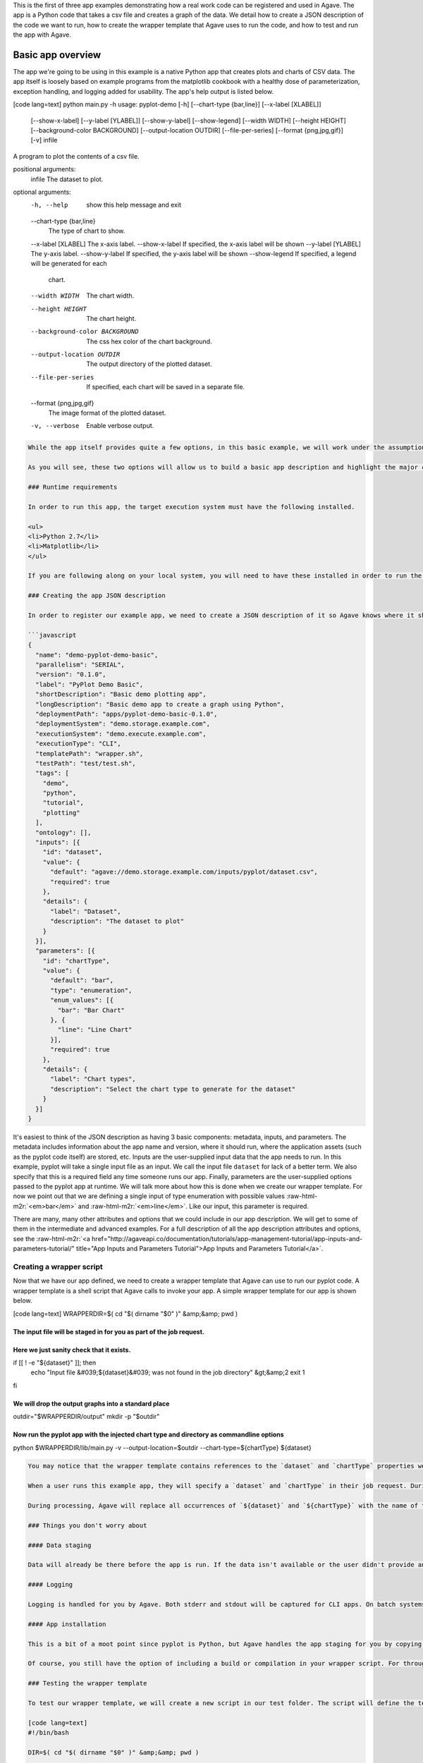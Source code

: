 .. role:: raw-html-m2r(raw)
   :format: html


This is the first of three app examples demonstrating how a real work code can be registered and used in Agave. The app is a Python code that takes a csv file and creates a graph of the data. We detail how to create a JSON description of the code we want to run, how to create the wrapper template that Agave uses to run the code, and how to test and run the app with Agave.


.. raw:: html

   <aside class="notice">You can download the full source code for this example app and client application in the <a href="https://bitbucket.org/agaveapi/science-api-samples" title="Agave Samples">Agave Samples</a> repository in the <span class="code">apps/pyplot-demo/basic/pyplot-demo-basic-0.1.0</span> directory. If you would like to run this app in a live environment, you can register your own compute and storage systems, or use one of our developer sandbox environments.</aside>


Basic app overview
------------------

The app we're going to be using in this example is a native Python app that creates plots and charts of CSV data. The app itself is loosely based on example programs from the matplotlib cookbook with a healthy dose of parameterization, exception handling, and logging added for usability. The app's help output is listed below.

[code lang=text]
python main.py -h
usage: pyplot-demo [-h] [--chart-type {bar,line}] [--x-label [XLABEL]]
                   [--show-x-label] [--y-label [YLABEL]] [--show-y-label]
                   [--show-legend] [--width WIDTH] [--height HEIGHT]
                   [--background-color BACKGROUND] [--output-location OUTDIR]
                   [--file-per-series] [--format {png,jpg,gif}] [-v]
                   infile

A program to plot the contents of a csv file.

positional arguments:
  infile                The dataset to plot.

optional arguments:
  -h, --help            show this help message and exit
  --chart-type {bar,line}
                        The type of chart to show.
  --x-label [XLABEL]    The x-axis label.
  --show-x-label        If specified, the x-axis label will be shown
  --y-label [YLABEL]    The y-axis label.
  --show-y-label        If specified, the y-axis label will be shown
  --show-legend         If specified, a legend will be generated for each
                        chart.
  --width WIDTH         The chart width.
  --height HEIGHT       The chart height.
  --background-color BACKGROUND
                        The css hex color of the chart background.
  --output-location OUTDIR
                        The output directory of the plotted dataset.
  --file-per-series     If specified, each chart will be saved in a separate
                        file.
  --format {png,jpg,gif}
                        The image format of the plotted dataset.
  -v, --verbose         Enable verbose output.

.. code-block::


   While the app itself provides quite a few options, in this basic example, we will work under the assumption that end users don't need or use the majority of the options available from the pyplot code. The app we create will focus on two options: the kind of chart they want to create, `chart-type`, and the input file they want to plot, `infile`.

   As you will see, these two options will allow us to build a basic app description and highlight the major concepts of app registration. In the intermediate and advanced examples we will build on this example by exposing more of the pyplot options and demonstrating how Agave can help you with data scheduling, parameter validation, and batch processing.

   ### Runtime requirements  

   In order to run this app, the target execution system must have the following installed.

   <ul>
   <li>Python 2.7</li>
   <li>Matplotlib</li>
   </ul>

   If you are following along on your local system, you will need to have these installed in order to run the wrapper script and invoke the pyplot Python code.

   ### Creating the app JSON description  

   In order to register our example app, we need to create a JSON description of it so Agave knows where it should run and how to run it. The JSON for our basic app is below.

   ```javascript
   {
     "name": "demo-pyplot-demo-basic",
     "parallelism": "SERIAL",
     "version": "0.1.0",
     "label": "PyPlot Demo Basic",
     "shortDescription": "Basic demo plotting app",
     "longDescription": "Basic demo app to create a graph using Python",
     "deploymentPath": "apps/pyplot-demo-basic-0.1.0",
     "deploymentSystem": "demo.storage.example.com",
     "executionSystem": "demo.execute.example.com",
     "executionType": "CLI",
     "templatePath": "wrapper.sh",
     "testPath": "test/test.sh",
     "tags": [
       "demo",
       "python",
       "tutorial",
       "plotting"
     ],
     "ontology": [],
     "inputs": [{
       "id": "dataset",
       "value": {
         "default": "agave://demo.storage.example.com/inputs/pyplot/dataset.csv",
         "required": true 
       },
       "details": {
         "label": "Dataset",
         "description": "The dataset to plot"
       }
     }],
     "parameters": [{
       "id": "chartType",
       "value": {
         "default": "bar",
         "type": "enumeration",
         "enum_values": [{
           "bar": "Bar Chart"
         }, {
           "line": "Line Chart"
         }],
         "required": true
       },
       "details": {
         "label": "Chart types",
         "description": "Select the chart type to generate for the dataset"
       }
     }]
   }

It's easiest to think of the JSON description as having 3 basic components: metadata, inputs, and parameters. The metadata includes information about the app name and version,  where it should run, where the application assets (such as the pyplot code itself) are stored, etc. Inputs are the user-supplied input data that the app needs to run. In this example, pyplot will take a single input file as an input. We call the input file ``dataset`` for lack of a better term. We also specify that this is a required field any time someone runs our app. Finally, parameters are the user-supplied options passed to the pyplot app at runtime. We will talk more about how this is done when we create our wrapper template. For now we point out that we are defining a single input of type enumeration with possible values :raw-html-m2r:`<em>bar</em>` and :raw-html-m2r:`<em>line</em>`. Like our input, this parameter is required.

There are many, many other attributes and options that we could include in our app description. We will get to some of them in the intermediate and advanced examples. For a full description of all the app description attributes and options, see the :raw-html-m2r:`<a href="http://agaveapi.co/documentation/tutorials/app-management-tutorial/app-inputs-and-parameters-tutorial/" title="App Inputs and Parameters Tutorial">App Inputs and Parameters Tutorial</a>`.

Creating a wrapper script
^^^^^^^^^^^^^^^^^^^^^^^^^

Now that we have our app defined, we need to create a wrapper template that Agave can use to run our pyplot code. A wrapper template is a shell script that Agave calls to invoke your app. A simple wrapper template for our app is shown below.

[code lang=text]
WRAPPERDIR=$( cd "$( dirname "$0" )" &amp;&amp; pwd )

The input file will be staged in for you as part of the job request.
====================================================================

Here we just sanity check that it exists.
=========================================

if [[ ! -e "${dataset}" ]]; then
    echo "Input file &#039;${dataset}&#039; was not found in the job directory" &gt;&amp;2
    exit 1
fi

We will drop the output graphs into a standard place
====================================================

outdir="$WRAPPERDIR/output"
mkdir -p "$outdir"

Now run the pyplot app with the injected chart type and directory as commandline options
========================================================================================

python $WRAPPERDIR/lib/main.py -v --output-location=$outdir --chart-type=${chartType} ${dataset}

.. code-block::


   You may notice that the wrapper template contains references to the `dataset` and `chartType` properties we defined in our app description. These are what we call <strong>template variables</strong>. Template variables are placeholders in the wrapper template that will be replaced with runtime values during job submission.

   When a user runs this example app, they will specify a `dataset` and `chartType` in their job request. During job submission, Agave will stage the `dataset` to the execution system, demo.execute.example.com, and place it in the job's work directory. It will then copy the contents of the app's `deploymentPath`, apps/pyplot-demo-basic-0.1.0, from the `deploymentSystem`, demo.storage.example.com, to the job work directory on demo.execute.example.com and process the contents of the wrapper template, wrapper.sh, into an executable file.

   During processing, Agave will replace all occurrences of `${dataset}` and `${chartType}` with the name of the input file that it staged to the job work directory (not the full path, just the file name) and the user-supplied `chartType` value. Depending on whether the execution system registered with Agave uses a batch scheduler, specifies a custom environment, or requires other custom environment variables set, Agave will prepend these values to the top of the file, resolve any other <a href="http://agaveapi.co/documentation/tutorials/app-management-tutorial/" title="App Management Tutorial">predefined template variables</a> in the wrapper, and save the file in the job work folder and executed.

   ### Things you don't worry about  

   #### Data staging  

   Data will already be there before the app is run. If the data isn't available or the user didn't provide any, the job will fail before the wrapper template is processed.

   #### Logging  

   Logging is handled for you by Agave. Both stderr and stdout will be captured for CLI apps. On batch systems, the job log files are saved in the job work directory. All will be present in the job work directory or archive directory when the job completes.

   #### App installation  

   This is a bit of a moot point since pyplot is Python, but Agave handles the app staging for you by copying the `deploymentPath` from the `deploymentSystem` given in your app description to the job work folder on the `executionSystem`. As long as you can package up your app's assets into the `deploymentPath`, or ensure that they are already present on the system, you can run your app without dealing with pulling in dependencies, etc.

   Of course, you still have the option of including a build or compilation in your wrapper script. For throughput reasons, however, that may not be the best approach. For another option with much better portability and performance, see the <a href="http://agaveapi.co/documentation/tutorials/app-management-tutorial/docker-app-containers-tutorial/" title="Docker App Containers Tutorial">Docker App Containers Tutorial</a>.

   ### Testing the wrapper template  

   To test our wrapper template, we will create a new script in our test folder. The script will define the template variables Agave would replace in the wrapper template at runtime. One perk of the wrapper templates being shell scripts is we can simply define our inputs and parameters as environment variables and bash will do the replacement for us.

   [code lang=text]
   #!/bin/bash

   DIR=$( cd "$( dirname "$0" )" &amp;&amp; pwd )

   # set test variables
   export dataset="$DIR/lib/testdata.csv"
   export chartType="bar"

   # call wrapper script as if the values had been injected by the API
   sh -c ../wrapper.sh

That's it. We can run the script and verify that the correct bar chart appears in the output directory.

Registering your app
^^^^^^^^^^^^^^^^^^^^

Now that we have our wrapper script and app description, and we have tested it works, we will register it to Agave. Let's copy our wrapper script and test directory up to the ``deploymentSystem`` we specified in the app description and then send our app description to Agave.

.. code-block:: shell

   files-mkdir -N apps/pyplot-demo-basic-0.1.0 -S demo.storage.example.com 
   files-upload -F wrapper.sh -S demo.storage.example.com apps/pyplot-demo-basic-0.1.0
   files-upload -F test -S demo.storage.example.com apps/pyplot-demo-basic-0.1.0

   apps-addupdate -F app.json

That's it. Now we have our app ready to run with Agave.

Running your app
^^^^^^^^^^^^^^^^

To run your app, we will post a JSON job request object to the jobs service. We can get an sample job description from the Agave CLI's ``jobs-template`` script.

.. code-block:: shell

   jobs-template -A demo-pyplot-demo-basic-0.1.0 &gt; submit.json

That will produce JSON similar to the following in the ``submit.json`` file.

.. code-block:: javascript

   {
     "name": "demo-pyplot-demo-basic test-1415742730",
     "appId": "demo-pyplot-demo-basic-0.1.0",
     "archive": false,
     "inputs": {
       "dataset": "agave://demo.storage.example.com/apps/pyplot-demo-advanced-0.1.0/test/testdata.csv"
     },
     "parameters": {
       "chartType": "bar"
     }
   }

We can now submit this JSON to the jobs service to run our pyplot on the execution system.

.. code-block:: shell

   jobs-submit -W -F submit.json

When the job ends, you can use the ``jobs-output`` CLI script to retrieve the output. Here ``$JOB_ID`` is the id returned from the previous job submission.

Accessing job output
^^^^^^^^^^^^^^^^^^^^

.. code-block:: shell

   jobs-output -P output/bar.png -D $JOB_ID

